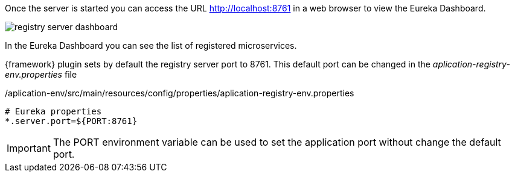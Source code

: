 
:fragment:

Once the server is started you can access the URL http://localhost:8761 in a web browser to view the Eureka Dashboard.

image::altemista-cloudfwk-documentation/microservices/registry_server_dashboard.png[align="center"]

In the Eureka Dashboard you can see the list of registered microservices.

{framework} plugin sets by default the registry server port to 8761. This default port can be changed in the _aplication-registry-env.properties_ file

[source,properties]
./aplication-env/src/main/resources/config/properties/aplication-registry-env.properties
----
# Eureka properties
*.server.port=${PORT:8761}
----

IMPORTANT: The PORT environment variable can be used to set the application port without change the default port.